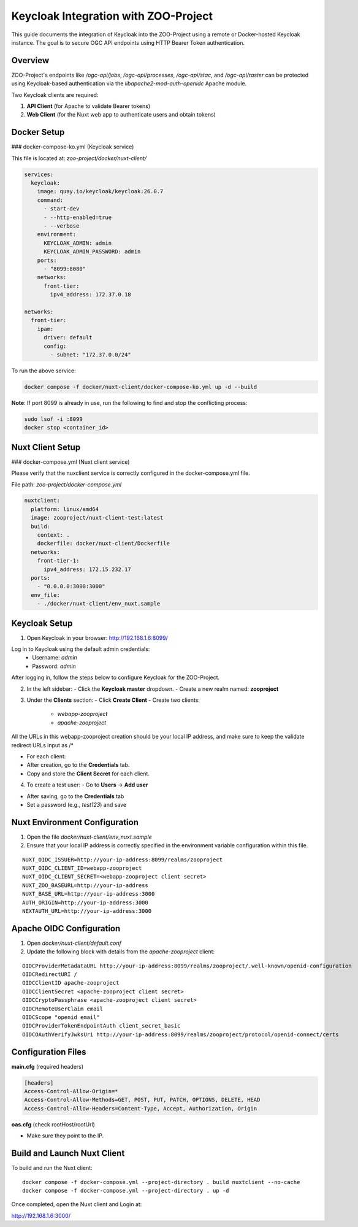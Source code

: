 Keycloak Integration with ZOO-Project
=====================================

This guide documents the integration of Keycloak into the ZOO-Project using a remote or Docker-hosted Keycloak instance. The goal is to secure OGC API endpoints using HTTP Bearer Token authentication.

Overview
--------

ZOO-Project's endpoints like `/ogc-api/jobs`, `/ogc-api/processes`, `/ogc-api/stac`, and `/ogc-api/raster` can be protected using Keycloak-based authentication via the `libapache2-mod-auth-openidc` Apache module.

Two Keycloak clients are required:

1. **API Client** (for Apache to validate Bearer tokens)
2. **Web Client** (for the Nuxt web app to authenticate users and obtain tokens)

Docker Setup
------------

### docker-compose-ko.yml (Keycloak service)

This file is located at: `zoo-project/docker/nuxt-client/`

.. code-block:: yaml

    services:
      keycloak:
        image: quay.io/keycloak/keycloak:26.0.7
        command:
          - start-dev
          - --http-enabled=true
          - --verbose
        environment:
          KEYCLOAK_ADMIN: admin
          KEYCLOAK_ADMIN_PASSWORD: admin
        ports:
          - "8099:8080"
        networks:
          front-tier:
            ipv4_address: 172.37.0.18

    networks:
      front-tier:
        ipam:
          driver: default
          config:
            - subnet: "172.37.0.0/24"

To run the above service:

.. code-block:: bash

    docker compose -f docker/nuxt-client/docker-compose-ko.yml up -d --build

**Note**: If port 8099 is already in use, run the following to find and stop the conflicting process:

.. code-block:: bash

    sudo lsof -i :8099
    docker stop <container_id>

Nuxt Client Setup
-----------------

### docker-compose.yml (Nuxt client service)

Please verify that the nuxclient service is correctly configured in the docker-compose.yml file.

File path: `zoo-project/docker-compose.yml`

.. code-block:: yaml

    nuxtclient:
      platform: linux/amd64
      image: zooproject/nuxt-client-test:latest
      build:
        context: .
        dockerfile: docker/nuxt-client/Dockerfile
      networks:
        front-tier-1:
          ipv4_address: 172.15.232.17
      ports:
        - "0.0.0.0:3000:3000"
      env_file:
        - ./docker/nuxt-client/env_nuxt.sample


Keycloak Setup
--------------

1. Open Keycloak in your browser: http://192.168.1.6:8099/

Log in to Keycloak using the default admin credentials:
  - Username: `admin`
  - Password: `admin`

After logging in, follow the steps below to configure Keycloak for the ZOO-Project.

2. In the left sidebar:
   - Click the **Keycloak master** dropdown.
   - Create a new realm named: **zooproject**

.. image:: _static/realm.png
   :alt: Keycloak Realm Creation 
   :width: 600px
   :align: center

3. Under the **Clients** section:
   - Click **Create Client**
   - Create two clients:
     - `webapp-zooproject`
     - `apache-zooproject`

.. image:: _static/webapp1.png
   :alt: webapp-zooproject Client creation
   :width: 600px
   :align: center

.. image:: _static/webapp2.png
   :alt: webapp-zooproject Client creation
   :width: 600px
   :align: center

All the URLs in this webapp-zooproject creation should be your local IP address, and make sure to keep the validate redirect URLs input as /*

.. image:: _static/webapp-urls.png
   :alt: webapp-zooproject URLs Setup
   :width: 600px
   :align: center

.. image:: _static/apache1.png
   :alt: apache-zooproject Client creation
   :width: 600px
   :align: center

.. image:: _static/apache2.png
   :alt: apache-zooproject Client creation
   :width: 600px
   :align: center

- For each client:
- After creation, go to the **Credentials** tab.
- Copy and store the **Client Secret** for each client.

.. image:: _static/webapp-secret.png
   :alt: Copy client secret
   :width: 600px
   :align: center

.. image:: _static/apache-secret.png
   :alt: Copy client secret
   :width: 600px
   :align: center

4. To create a test user:
   - Go to **Users** → **Add user**

.. image:: _static/user.png
   :alt: Create User
   :width: 600px
   :align: center

- After saving, go to the **Credentials** tab
- Set a password (e.g., `test123`) and save

.. image:: _static/pass.png
   :alt: Create User Password
   :width: 600px
   :align: center


Nuxt Environment Configuration
------------------------------

1. Open the file `docker/nuxt-client/env_nuxt.sample`

2. Ensure that your local IP address is correctly specified in the environment variable configuration within this file.

::

    NUXT_OIDC_ISSUER=http://your-ip-address:8099/realms/zooproject
    NUXT_OIDC_CLIENT_ID=webapp-zooproject
    NUXT_OIDC_CLIENT_SECRET=<webapp-zooproject client secret>
    NUXT_ZOO_BASEURL=http://your-ip-address
    NUXT_BASE_URL=http://your-ip-address:3000
    AUTH_ORIGIN=http://your-ip-address:3000
    NEXTAUTH_URL=http://your-ip-address:3000


Apache OIDC Configuration
-------------------------

1. Open `docker/nuxt-client/default.conf`

2. Update the following block with details from the `apache-zooproject` client:

::

    OIDCProviderMetadataURL http://your-ip-address:8099/realms/zooproject/.well-known/openid-configuration
    OIDCRedirectURI /
    OIDCClientID apache-zooproject
    OIDCClientSecret <apache-zooproject client secret>
    OIDCCryptoPassphrase <apache-zooproject client secret>
    OIDCRemoteUserClaim email
    OIDCScope "openid email"
    OIDCProviderTokenEndpointAuth client_secret_basic
    OIDCOAuthVerifyJwksUri http://your-ip-address:8099/realms/zooproject/protocol/openid-connect/certs

Configuration Files
-------------------

**main.cfg** (required headers)

.. code-block:: ini

  [headers]
  Access-Control-Allow-Origin=*
  Access-Control-Allow-Methods=GET, POST, PUT, PATCH, OPTIONS, DELETE, HEAD
  Access-Control-Allow-Headers=Content-Type, Accept, Authorization, Origin

**oas.cfg** (check rootHost/rootUrl)

- Make sure they point to the IP.


Build and Launch Nuxt Client
----------------------------

To build and run the Nuxt client:

::

    docker compose -f docker-compose.yml --project-directory . build nuxtclient --no-cache
    docker compose -f docker-compose.yml --project-directory . up -d

Once completed, open the Nuxt client and Login at:

http://192.168.1.6:3000/

